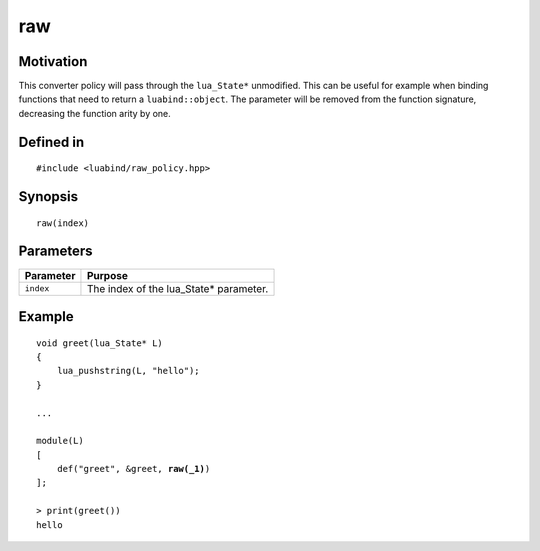 raw
---

Motivation
~~~~~~~~~~

This converter policy will pass through the ``lua_State*`` unmodified.
This can be useful for example when binding functions that need to 
return a ``luabind::object``. The parameter will be removed from the
function signature, decreasing the function arity by one.

Defined in
~~~~~~~~~~

.. parsed-literal::

    #include <luabind/raw_policy.hpp>

Synopsis
~~~~~~~~

.. parsed-literal::

    raw(index)

Parameters
~~~~~~~~~~

============= ===============================================================
Parameter     Purpose
============= ===============================================================
``index``     The index of the lua_State* parameter.
============= ===============================================================

Example
~~~~~~~

.. parsed-literal::

    void greet(lua_State* L)
    {
        lua_pushstring(L, "hello");
    }

    ...

    module(L)
    [
        def("greet", &greet, **raw(_1)**)
    ];

    > print(greet())
    hello

